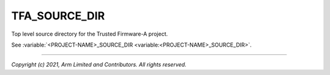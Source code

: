 TFA_SOURCE_DIR
==============

.. default-domain:: cmake

.. variable:: TFA_SOURCE_DIR

Top level source directory for the Trusted Firmware-A project.

See :variable:`<PROJECT-NAME>_SOURCE_DIR <variable:<PROJECT-NAME>_SOURCE_DIR>`.

--------------

*Copyright (c) 2021, Arm Limited and Contributors. All rights reserved.*
